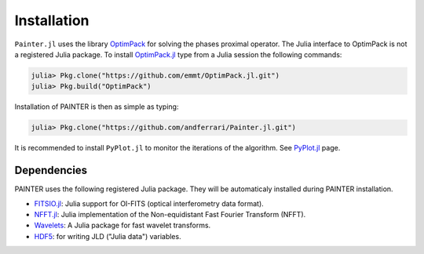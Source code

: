Installation
============

``Painter.jl`` uses the library
`OptimPack <https://github.com/emmt/OptimPack>`_ for solving the
phases proximal operator. The Julia interface to OptimPack is not a
registered Julia package. To install
`OptimPack.jl <https://github.com/emmt/OptimPack.jl>`_ type from a
Julia session the following commands:

.. code:: julia

    julia> Pkg.clone("https://github.com/emmt/OptimPack.jl.git")
    julia> Pkg.build("OptimPack")

Installation of PAINTER is then as simple as typing:

.. code:: julia

    julia> Pkg.clone("https://github.com/andferrari/Painter.jl.git")

It is recommended to install
``PyPlot.jl`` to monitor the iterations of the algorithm. See
`PyPlot.jl <https://github.com/stevengj/PyPlot.jl>`_ page.

Dependencies
------------

PAINTER uses the following registered Julia package. They will be
automaticaly installed during PAINTER installation.

-  `FITSIO.jl <https://github.com/JuliaAstro/FITSIO.jl>`_: Julia
   support for OI-FITS (optical interferometry data format).
-  `NFFT.jl <https://github.com/tknopp/NFFT.jl>`_: Julia
   implementation of the Non-equidistant Fast Fourier Transform (NFFT).
-  `Wavelets <https://github.com/JuliaDSP/Wavelets.jl>`_: A Julia
   package for fast wavelet transforms.
-  `HDF5 <https://github.com/timholy/HDF5.jl>`_: for writing JLD
   ("Julia data") variables.
